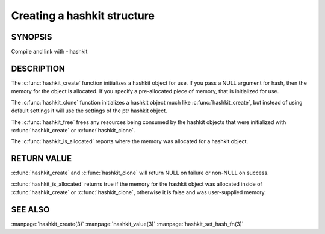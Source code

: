 ============================
Creating a hashkit structure
============================

.. highlightlang:: c

.. index:: object: hashkit_st

--------
SYNOPSIS
--------

.. describe:: #include <libhashkit/hashkit.h>
 
.. c:type:: hashkit_st

.. c:function:: hashkit_st *hashkit_create(hashkit_st *hash)

.. c:function:: hashkit_st *hashkit_clone(hashkit_st *destination, const hashkit_st *ptr)

.. c:function:: void hashkit_free(hashkit_st *hash)

.. c:function:: bool hashkit_is_allocated(const hashkit_st *hash)

Compile and link with -lhashkit

-----------
DESCRIPTION
-----------


The :c:func:`hashkit_create` function initializes a hashkit object for use. If
you pass a NULL argument for hash, then the memory for the object is
allocated. If you specify a pre-allocated piece of memory, that is
initialized for use.

The :c:func:`hashkit_clone` function initializes a hashkit object much like
:c:func:`hashkit_create`, but instead of using default settings it will use
the settings of the ptr hashkit object.

The :c:func:`hashkit_free` frees any resources being consumed by the hashkit
objects that were initialized with :c:func:`hashkit_create` or :c:func:`hashkit_clone`.

The :c:func:`hashkit_is_allocated` reports where the memory was allocated 
for a hashkit object.


------------
RETURN VALUE
------------


:c:func:`hashkit_create` and :c:func:`hashkit_clone` will return NULL on 
failure or non-NULL on success.

:c:func:`hashkit_is_allocated` returns true if the memory for the hashkit
object was allocated inside of :c:func:`hashkit_create` or 
:c:func:`hashkit_clone`, otherwise it is false and was user-supplied memory.



--------
SEE ALSO
--------


:manpage:`hashkit_create(3)` :manpage:`hashkit_value(3)` :manpage:`hashkit_set_hash_fn(3)`

